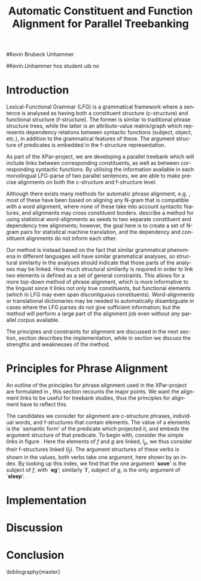 #+TITLE: Automatic Constituent and Function Alignment for Parallel Treebanking
#+STARTUP: hidestars
#+AUTHOR: 
#Kevin Brubeck Unhammer
#+EMAIL: 
#Kevin.Unhammer hos student uib no
#+LANGUAGE: en
#+OPTIONS: H:4 toc:nil f:t skip:nil num:t
#+LaTeX_CLASS: TLT
#+LaTeX_HEADER: \newcommand{\xbar}{$\rm\overline{X}$}
#+LaTeX_HEADER: \newcommand{\F}[2]{\textsc{#1}\ensuremath{_{#2}}}
#+LaTeX_HEADER: \newcommand{\OBLben}{\F{obl}{ben}}
#+LaTeX_HEADER: \newcommand{\OBJben}{\F{obj}{ben}}
#+LaTeX_HEADER: \newcommand{\OBJ}{\F{obj}{}}
#+LaTeX_HEADER: \newcommand{\OBJs}{\F{obj~}{}}
#+LaTeX_HEADER: \newcommand{\ADJ}{\F{adj}{}}
#+LaTeX_HEADER: \newcommand{\ADJs}{\F{adj~}{}}
#+LaTeX_HEADER: \newcommand{\XCOMP}{\F{xcomp}{}}
#+LaTeX_HEADER: \newcommand{\XCOMPs}{\F{xcomp~}{}}
#+LaTeX_HEADER: \newcommand{\SUBJ}{\F{subj}{}}
#+LaTeX_HEADER: \newcommand{\SUBJs}{\F{subj~}{}}
#+LaTeX_HEADER: \newcommand{\PRED}{\F{pred}{}}
#+LaTeX_HEADER: \newcommand{\TOPIC}{\F{topic}{}}
#+LaTeX_HEADER: \newcommand{\falign}{\ensuremath{\operatorname{\emph{falign}}}}
#+LaTeX_HEADER: \newcommand{\fpairs}{\ensuremath{\operatorname{\emph{fpairs}}}}
#+LaTeX_HEADER: \newcommand{\Bleu}{\textsc{Bleu}}
#+LaTeX_HEADER: \usetikzlibrary{calc}
#+LaTeX_HEADER: \newcommand{\proj}[2]{\begin{tabular}{c}\footnotesize{#1}\\\normalsize{#2}\end{tabular}}
#+LaTeX_HEADER: \newcommand{\ua}{\ensuremath{\uparrow}}
#+LaTeX_HEADER: \newcommand{\da}{\ensuremath{\downarrow}}

\begin{abstract}
\noindent
This paper describes the development of an automatic phrase alignment
 method using parallel sentences parsed in Lexical-Functional Grammar
 as input, where similarity in analyses is used as evidence that
 constituents or functional elements \fxnote[inline,nomargin]{vil seie
 «f-struktur-element», men slik at ikkje-LFG-folk forstår det} may be
 linked. A set of principles for phrase alignment are formulated,
 based on the goals of the XPar-project \cite{dyvik2009lmp}, and an
 implementation is given.
\end{abstract}

\thispagestyle{empty}


* Introduction
Lexical-Functional Grammar (LFG) is a grammatical framework where a
 sentence is analysed as having both a constituent structure
 (c-structure) and functional structure (f-structure). The former is
 similar to traditional phrase structure trees, while the latter is an
 attribute-value matrix/graph which represents dependency relations
 between syntactic functions (subject, object, etc.), in addition to
 the grammatical features of these. The argument structure of
 predicates is embedded in the f-structure representation.

As part of the XPar-project, we are developing a parallel treebank
 which will include links between corresponding constituents, as well
 as between corresponding syntactic functions. By utilising the
 information available in each monolingual LFG-parse of two parallel
 sentences, we are able to make precise alignments on both the
 c-structure and f-structure level.

Although there exists many methods for automatic phrase alignment,
 e.g. \cite{och2003scv}, most of these have been based on aligning any
 N-gram that is compatible with a word alignment, where none of these
 take into account syntactic features, and alignments may cross
 constituent borders. \cite{hearne2008ccd} describe a method for
 using statistical word-alignments as seeds to two separate
 constituent and dependency tree alignments; however, the goal here is
 to create a set of N-gram pairs for statistical machine translation,
 and the dependency and constituent alignments do not inform each
 other.

Our method is instead based on the fact that similar grammatical
 phenomena in different languages will have similar grammatical
 analyses, so structural similarity in the analyses should indicate
 that those parts of the analyses may be linked. How much structural
 similarity is required in order to link two elements is defined as a
 set of general constraints. This allows for a more top-down method of
 phrase alignment, which is more informative to the linguist since it
 links not only true constituents, but functional elements (which in
 LFG may even span discontiguous constituents). Word-alignments or
 translational dictionaries may be needed to automatically
 disambiguate in cases where the LFG parses do not give sufficient
 information; but the method will perform a large part of the
 alignment job even without /any/ parallel corpus available.

The principles and constraints for alignment are discussed in the next
 section, section \ref{SEC:implementation} describes the
 implementation, while in section \ref{SEC:discussion} we discuss the
 strengths and weaknesses of the method.

* Principles for Phrase Alignment
\label{SEC:principles}

An outline of the principles for phrase alignment used in the
 XPar-project are formulated in \cite[pp.~75--77]{dyvik2009lmp}, this
 section recounts the major points. We want the alignment links to be
 useful for treebank studies, thus the principles for alignment have
 to reflect this.

# similar surroundings required.

The candidates we consider for alignment are c-structure phrases,
 individual words, and f-structures that contain \PRED{} elements. The
 value of a \PRED{} elements is the `semantic form' of the predicate
 which projected it, and embeds the argument structure of that
 predicate. To begin with, consider the simple links in figure
 \ref{fig:simple-links}. Here the \PRED{} elements of $f$ and $g$ are
 linked, $l_p$, we thus consider their f-structures linked
 ($l_f$). The argument structures of these verbs is shown in the
 \PRED{} values, both verbs take one argument, here shown by an
 index. By looking up this index, we find that the one argument
 `\textbf{sove}' is the subject of $f$, with \PRED{} `\textbf{eg}';
 similarly `\textbf{I}', subject of $g$, is the only argument of
 `\textbf{sleep}'. 

#+BEGIN_LaTeX
 \begin{figure}[htp]
    \centering
    \begin{tikzpicture}
    {\avmoptions{}
     \node(src){
        \begin{avm}
          $f$ \[pred   &  `{\bf{}sove}<\@{1}>'\\
          tense  & pret  \\
	  subj & \@{1} \[pred & `{\bf{eg}}' \] \\
          ... \]
        \end{avm}
      };
      \node[right of=src, node distance=5cm](trg){
        \begin{avm}
          $g$ \[pred   &  `{\bf{}sleep}<\@{2}>'\\
          tense  & pret  \\
          aspect & simple \\
	  subj & \@{2} \[pred & `{\bf{I}}' \] \\
          ... \]
        \end{avm}
      };
      }
      \draw[dashed,-] (src.west) .. controls +(-1,3) and +(-1,2) .. node[above,sloped]{$l_f$} (trg.west) ;
      \draw[-] ($(src.north)-(1,0.3)$) .. controls +(0,1.5) and +(0,1.5) .. node[above,sloped]{$l_p$} ($(trg.north)-(1,0.3)$) ;

      \begin{scope}[shift={(0,-3cm)}]
        \Tree  [.\node(VPs){IP}; [.NP \edge[roof]; {eg} ] [.I' [.V \node(sov){sov};  ] ] ]
      \begin{scope}[shift={(5cm,0)}]
        \Tree  [.\node(VPt){S}; [.NP \edge[roof]; {I} ] [.VP [.V \node(slept){slept};  ] ] ]
      \end{scope}
      \end{scope}
      \draw[-] (VPs)..controls +(north:1.5) and +(north:1.5) .. node[above,sloped]{$l_c$} (VPt) ;
      \draw[dashed,-] (sov)..controls +(north east:1.5) and +(north west:1.5) .. node[above,sloped]{$l_o$} (slept) ;
   \end{tikzpicture}
    
    \caption{Example of simple links between constituents,
   f-structures and words}
   \label{fig:simple-links}
 \end{figure}
#+END_LaTeX


* Implementation
\label{SEC:implementation}
* Discussion
\label{SEC:discussion}


* Conclusion
# tom inndeling for å halde bibliografien sist

\bibliography{master}


